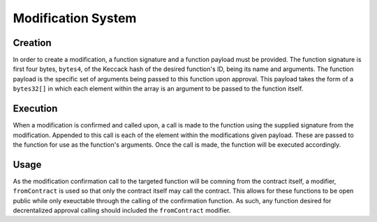 .. index:: ! modification

.. _modification:


###################
Modification System
###################

Creation
========
In order to create a modification, a function signature and a function payload must be provided. The function
signature is first four bytes, ``bytes4``, of the Keccack hash of the desired function's ID, being its
name and arguments. The function payload is the specific set of arguments being passed to this function upon
approval. This payload takes the form of a ``bytes32[]`` in which each element within the array is an argument
to be passed to the function itself.

Execution
=========
When a modification is confirmed and called upon, a call is made to the function using the supplied signature
from the modification. Appended to this call is each of the element within the modifications given payload.
These are passed to the function for use as the function's arguments. Once the call is made, the function will
be executed accordingly.

Usage
=====
As the modification confirmation call to the targeted function will be comning from the contract itself, a
modifier, ``fromContract`` is used so that only the contract itself may call the contract. This allows for
these functions to be open public while only exeuctable through the calling of the confirmation function. As
such, any function desired for decrentalized approval calling should included the ``fromContract`` modifier.  
